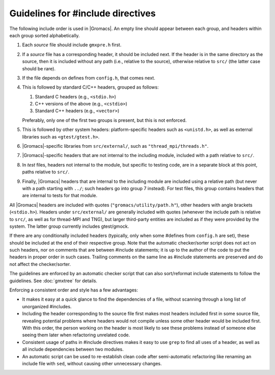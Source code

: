 Guidelines for #include directives
==================================

The following include order is used in |Gromacs|. An empty line should appear
between each group, and headers within each group sorted alphabetically.

1. Each *source* file should include ``gmxpre.h`` first.
2. If a *source* file has a corresponding header, it should be included next.
   If the header is in the same directory as the source, then it is included
   without any path (i.e., relative to the source), otherwise relative to
   ``src/`` (the latter case should be rare).
3. If the file depends on defines from ``config.h``, that comes next.
4. This is followed by standard C/C++ headers, grouped as follows:

   1. Standard C headers (e.g., ``<stdio.h>``)
   2. C++ versions of the above (e.g., ``<cstdio>``)
   3. Standard C++ headers (e.g., ``<vector>``)

   Preferably, only one of the first two groups is present, but this is not
   enforced.
5. This is followed by other system headers: platform-specific headers such as
   ``<unistd.h>``, as well as external libraries such as
   ``<gtest/gtest.h>``.
6. |Gromacs|-specific libraries from ``src/external/``, such as
   ``"thread_mpi/threads.h"``.
7. |Gromacs|-specific headers that are not internal to the including module,
   included with a path relative to ``src/``.
8. In *test* files, headers not internal to the module, but specific to
   testing code, are in a separate block at this point, paths relative to
   ``src/``.
9. Finally, |Gromacs| headers that are internal to the including module are
   included using a relative path (but never with a path starting with ``../``;
   such headers go into group 7 instead).  For test files, this group contains
   headers that are internal to tests for that module.

All |Gromacs| headers are included with quotes (``"gromacs/utility/path.h"``),
other headers with angle brackets (``<stdio.h>``).  Headers under ``src/external/``
are generally included with quotes (whenever the include path is relative to
``src/``, as well as for thread-MPI and TNG), but larger third-party entities are
included as if they were provided by the system.  The latter group currently
includes gtest/gmock.

If there are any conditionally included headers (typically, only when some
#defines from ``config.h`` are set), these should be included at the end of
their respective group.  Note that the automatic checker/sorter script does not
act on such headers, nor on comments that are between #include statements; it
is up to the author of the code to put the headers in proper order in such
cases.  Trailing comments on the same line as #include statements are
preserved and do not affect the checker/sorter.

The guidelines are enforced by an automatic checker script that can also
sort/reformat include statements to follow the guidelines.
See :doc:`gmxtree` for details.

Enforcing a consistent order and style has a few advantages:

* It makes it easy at a quick glance to find the dependencies of a file,
  without scanning through a long list of unorganized #includes.
* Including the header corresponding to the source file first makes most
  headers included first in some source file, revealing potential problems
  where headers would not compile unless some other header would be included
  first.  With this order, the person working on the header is most likely to
  see these problems instead of someone else seeing them later when
  refactoring unrelated code.
* Consistent usage of paths in #include directives makes it easy to use
  ``grep`` to find all uses of a header, as well as all include dependencies
  between two modules.
* An automatic script can be used to re-establish clean code after
  semi-automatic refactoring like renaming an include file with ``sed``, without
  causing other unnecessary changes.
